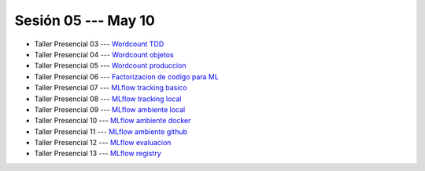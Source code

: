 Sesión 05 --- May 10
-------------------------------------------------------------------------------

* Taller Presencial 03 --- `Wordcount TDD <https://classroom.github.com/a/sPEVf5aO>`_ 

* Taller Presencial 04 --- `Wordcount objetos <https://classroom.github.com/a/CoaCpJRg>`_ 

* Taller Presencial 05 --- `Wordcount produccion <https://classroom.github.com/a/6PnsoO3->`_ 

* Taller Presencial 06 --- `Factorizacion de codigo para ML <https://classroom.github.com/a/PbtA2AeL>`_ 

* Taller Presencial 07 --- `MLflow tracking basico <https://classroom.github.com/a/6sv-W9u1>`_ 

* Taller Presencial 08 --- `MLflow tracking local <https://classroom.github.com/a/R5BzRclg>`_ 

* Taller Presencial 09 --- `MLflow ambiente local <https://classroom.github.com/a/zsFeoBJd>`_ 

* Taller Presencial 10 --- `MLflow ambiente docker <https://classroom.github.com/a/nUdYwItG>`_ 

* Taller Presencial 11 --- `MLflow ambiente github <https://classroom.github.com/a/YjfOFjaE>`_ 

* Taller Presencial 12 --- `MLflow evaluacion <https://classroom.github.com/a/DKMmqqxx>`_ 

* Taller Presencial 13  --- `MLflow registry <https://classroom.github.com/a/0sv6DfGZ>`_ 





